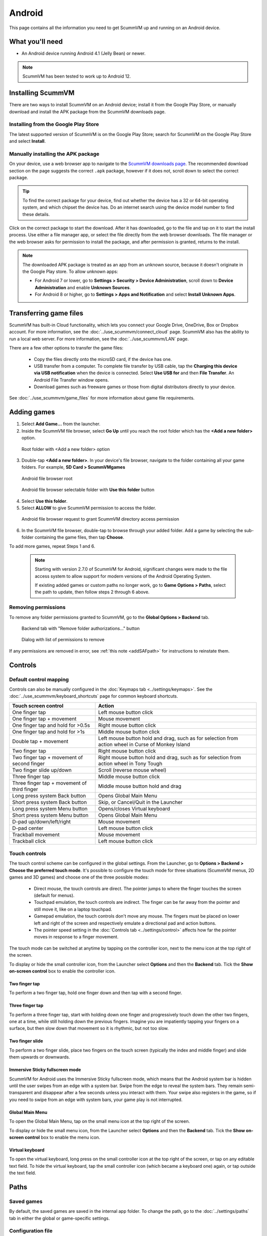 
===============
Android
===============

This page contains all the information you need to get ScummVM up and running on an Android device.

What you'll need
================

- An Android device running Android 4.1 (Jelly Bean) or newer.

.. note::

    ScummVM has been tested to work up to Android 12.

Installing ScummVM
====================================

There are two ways to install ScummVM on an Android device; install it from the Google Play Store, or manually download and install the APK package from the ScummVM downloads page.

Installing from the Google Play Store
***************************************

The latest supported version of ScummVM is on the Google Play Store; search for ScummVM on the Google Play Store and select **Install**.


Manually installing the APK package
*************************************

On your device, use a web browser app to navigate to the `ScummVM downloads page <https://www.scummvm.org/downloads>`_. The recommended download section on the page suggests the correct ``.apk`` package, however if it does not, scroll down to select the correct package.

.. tip::

    To find the correct package for your device, find out whether the device has a 32 or 64-bit operating system, and which chipset the device has. Do an internet search using the device model number to find these details.

Click on the correct package to start the download. After it has downloaded, go to the file and tap on it to start the install process. Use either a file manager app, or select the file directly from the web browser downloads. The file manager or the web browser asks for permission to install the package, and after permission is granted, returns to the install.

.. note::

    The downloaded APK package is treated as an app from an unknown source, because it doesn't originate in the Google Play store. To allow unknown apps:

    - For Android 7 or lower, go to **Settings > Security > Device Administration**, scroll down to **Device Administration** and enable **Unknown Sources**.
    - For Android 8 or higher, go to **Settings > Apps and Notification** and select **Install Unknown Apps**.

Transferring game files
========================================

ScummVM has built-in Cloud functionality, which lets you connect your Google Drive, OneDrive, Box or Dropbox account. For more information, see the :doc:`../use_scummvm/connect_cloud` page. ScummVM also has the ability to run a local web server. For more information, see the :doc:`../use_scummvm/LAN` page.

There are a few other options to transfer the game files:

 - Copy the files directly onto the microSD card, if the device has one.
 - USB transfer from a computer. To complete file transfer by USB cable, tap the **Charging this device via USB notification** when the device is connected. Select **Use USB for** and then **File Transfer**. An Android File Transfer window opens.
 - Download games such as freeware games or those from digital distributors directly to your device.

See :doc:`../use_scummvm/game_files` for more information about game file requirements.


Adding games
================

1. Select **Add Game...** from the launcher.

2. Inside the ScummVM file browser, select **Go Up** until you reach the root folder which has the **<Add a new folder>** option. 

.. figure:: ../images/android/browser-root.png

    Root folder with <Add a new folder> option

3. Double-tap **<Add a new folder>**. In your device's file browser, navigate to the folder containing all your game folders. For example, **SD Card > ScummVMgames** 

.. figure:: ../images/android/fs-root.png

    Android file browser root

.. figure:: ../images/android/fs-folder.png

    Android file browser selectable folder with **Use this folder** button
4. Select **Use this folder**.
5. Select **ALLOW** to give ScummVM permission to access the folder. 

.. figure:: ../images/android/fs-permission.png

    Android file browser request to grant ScummVM directory access permission

6. In the ScummVM file browser, double-tap to browse through your added folder. Add a game by selecting the sub-folder containing the game files, then tap **Choose**.

To add more games, repeat Steps 1 and 6. 

.. _addSAFpath:

    .. note::
        Starting with version 2.7.0 of ScummVM for Android, significant changes were made to the file access system to allow support for modern versions of the Android Operating System.

        If existing added games or custom paths no longer work, go to **Game Options > Paths**, select the path to update, then follow steps 2 through 6 above.

Removing permissions
************************

To remove any folder permissions granted to ScummVM, go to the **Global Options > Backend** tab. 

.. figure:: ../images/android/gui-remove-permissions.png

    Backend tab with "Remove folder authorizations..." button

.. figure:: ../images/android/gui-remove-list.png

    Dialog with list of permissions to remove

If any permissions are removed in error, see :ref:`this note <addSAFpath>` for instructions to reinstate them. 


Controls
=============

Default control mapping
****************************

Controls can also be manually configured in the :doc:`Keymaps tab <../settings/keymaps>`. See the :doc:`../use_scummvm/keyboard_shortcuts` page for common keyboard shortcuts.

.. csv-table::
    :header-rows: 1
    :class: controls

        Touch screen control, Action
        One finger tap, Left mouse button click
        One finger tap + movement, Mouse movement
        One finger tap and hold for >0.5s, Right mouse button click
        One finger tap and hold for >1s, Middle mouse button click
        Double tap + movement, "Left mouse button hold and drag, such as for selection from action wheel in Curse of Monkey Island"
        Two finger tap, Right mouse button click
        Two finger tap + movement of second finger, "Right mouse button hold and drag, such as for selection from action wheel in Tony Tough"
        Two finger slide up/down, Scroll (reverse mouse wheel)
        Three finger tap, Middle mouse button click
        Three finger tap + movement of third finger, Middle mouse button hold and drag
        Long press system Back button, Opens Global Main Menu
        Short press system Back button, "Skip, or Cancel/Quit in the Launcher"
        Long press system Menu button, Opens/closes Virtual keyboard
        Short press system Menu button, Opens Global Main Menu
        D-pad up/down/left/right, Mouse movement
        D-pad center, Left mouse button click
        Trackball movement, Mouse movement
        Trackball click, Left mouse button click

Touch controls
****************
The touch control scheme can be configured in the global settings. From the Launcher, go to **Options > Backend > Choose the preferred touch mode**.
It's possible to configure the touch mode for three situations (ScummVM menus, 2D games and 3D games) and choose one of the three possible modes:

    - Direct mouse, the touch controls are direct. The pointer jumps to where the finger touches the screen (default for menus).
    - Touchpad emulation, the touch controls are indirect. The finger can be far away from the pointer and still move it, like on a laptop touchpad.
    - Gamepad emulation, the touch controls don't move any mouse. The fingers must be placed on lower left and right of the screen and respectively emulate a directional pad and action buttons.
    - The pointer speed setting in the :doc:`Controls tab <../settings/control>` affects how far the pointer moves in response to a finger movement.

The touch mode can be switched at anytime by tapping on the controller icon, next to the menu icon at the top right of the screen.

To display or hide the small controller icon, from the Launcher select **Options** and then the **Backend** tab. Tick the **Show on-screen control** box to enable the controller icon.

Two finger tap
^^^^^^^^^^^^^^^^^

To perform a two finger tap, hold one finger down and then tap with a second finger.

Three finger tap
^^^^^^^^^^^^^^^^^^

To perform a three finger tap, start with holding down one finger and progressively touch down the other two fingers, one at a time, while still holding down the previous fingers. Imagine you are impatiently tapping your fingers on a surface, but then slow down that movement so it is rhythmic, but not too slow.

Two finger slide
^^^^^^^^^^^^^^^^^

To perform a two finger slide, place two fingers on the touch screen (typically the index and middle finger) and slide them upwards or downwards.

Immersive Sticky fullscreen mode
^^^^^^^^^^^^^^^^^^^^^^^^^^^^^^^^^^

ScummVM for Android uses the Immersive Sticky fullscreen mode, which means that the Android system bar is hidden until the user swipes from an edge with a system bar. Swipe from the edge to reveal the system bars.  They remain semi-transparent and disappear after a few seconds unless you interact with them. Your swipe also registers in the game, so if you need to swipe from an edge with system bars, your game play is not interrupted.

Global Main Menu
^^^^^^^^^^^^^^^^^^

To open the Global Main Menu, tap on the small menu icon at the top right of the screen.

To display or hide the small menu icon, from the Launcher select **Options** and then the **Backend** tab. Tick the **Show on-screen control** box to enable the menu icon.

Virtual keyboard
^^^^^^^^^^^^^^^^^^^^^

To open the virtual keyboard, long press on the small controller icon at the top right of the screen, or tap on any editable text field. To hide the virtual keyboard, tap the small controller icon (which became a keyboard one) again, or tap outside the text field.

Paths
=======

Saved games
**************

By default, the saved games are saved in the internal app folder. To change the path, go to the :doc:`../settings/paths` tab in either the global or game-specific settings.


Configuration file
************************

The configuration file is in the internal app folder, and this path cannot be changed.

Accessing the internal app folder
^^^^^^^^^^^^^^^^^^^^^^^^^^^^^^^^^^^^

To access the internal app folder, use ScummVM's built-in LAN functionality:

1. From the Launcher, select **Options** and then the **LAN** tab.
2. Select **/root/Path**.
3. Use the file browser to **Go up** to the root of the ScummVM file browser.
4. Select the **ScummVM data (Internal)** folder, and tap **Choose**.
5. Run the server to access the ``scummvm.ini`` configuration file.

For more information, see the :doc:`../use_scummvm/LAN` page.


Known issues
===============

- If ScummVM is uninstalled or downgraded, its internal and external app spaces are fully deleted. If you want to keep saved games use ScummVM's :doc:`cloud <../use_scummvm/connect_cloud>` or LAN functionality to keep those files. Alternatively, change the saved game path to a shared location such as an SD card.
